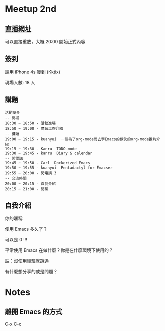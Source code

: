 
* Meetup 2nd

** [[http://youtu.be/oOm_jvLshow][直播網址]]

   可以直接重放，大概 20:00 開始正式內容

** 簽到
   請用 iPhone 4s 簽到 (Kktix)

   現場人數: 18 人

** 講題

#+BEGIN_EXAMPLE
  活動簡介
  -- 開場
  18:30 ~ 18:50 - 活動進場
  18:50 ~ 19:00 - 摩茲工寮介紹
  -- 講題
  19:00 ~ 19:15 - kuanyui  一個為了org-mode而去學Emacs的傢伙的org-mode推坑介紹
  19:15 ~ 19:30 - Kanru  TODO-mode
  19:30 ~ 19:45 - kanru  Diary & calendar
  -- 閃電講
  19:45 ~ 19:50 - Carl  Dockerized Emacs
  19:50 ~ 19:55 - kuanyui  Pentadactyl for Emacser
  19:55 ~ 20:00 - 閃電講 3
  -- 交流時間
  20:00 ~ 20:15 - 自我介紹
  20:15 ~ 21:00 - 閒聊
#+END_EXAMPLE

** 自我介紹

**** 你的暱稱
**** 使用 Emacs 多久了？
     可以是 0 !!!
**** 平常使用 Emacs 在做什麼？你是在什麼環境下使用的？
     註：沒使用經驗就跳過
**** 有什麼想分享的或是問題？

* Notes

** 離開 Emacs 的方式
   C-x C-c
